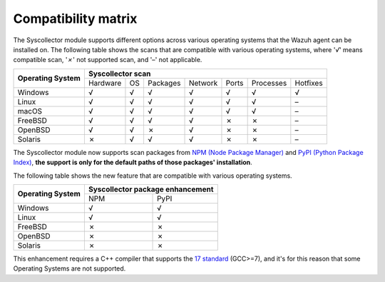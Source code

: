 .. Copyright (C) 2015, Wazuh, Inc.

.. meta::
  :description: The Compatibility matrix shows the scans that are compatible with various operating systems. Learn more about it in this section of the Wazuh documentation.

Compatibility matrix
====================

The Syscollector module supports different options across various operating systems that the Wazuh agent can be installed on. The following table shows the scans that are compatible with various operating systems, where '*√*' means compatible scan, '*✗*' not supported scan, and '*–*' not applicable.

+------------------------+----------------------------------------------------------------------------------+
|                        |                      **Syscollector scan**                                       |
+  **Operating System**  +-----------+-----------+-----------+----------+-----------+-----------+-----------+
|                        |  Hardware |    OS     |  Packages |  Network |   Ports   | Processes |  Hotfixes |
+------------------------+-----------+-----------+-----------+----------+-----------+-----------+-----------+
|    Windows             |     √     |     √     |     √     |     √    |     √     |     √     |     √     |
+------------------------+-----------+-----------+-----------+----------+-----------+-----------+-----------+
|    Linux               |     √     |     √     |     √     |     √    |     √     |     √     |     –     |
+------------------------+-----------+-----------+-----------+----------+-----------+-----------+-----------+
|    macOS               |     √     |     √     |     √     |     √    |     √     |     √     |     –     |
+------------------------+-----------+-----------+-----------+----------+-----------+-----------+-----------+
|    FreeBSD             |     √     |     √     |     √     |     √    |     ✗     |     ✗     |     –     |
+------------------------+-----------+-----------+-----------+----------+-----------+-----------+-----------+
|    OpenBSD             |     √     |     √     |     ✗     |     √    |     ✗     |     ✗     |     –     |
+------------------------+-----------+-----------+-----------+----------+-----------+-----------+-----------+
|    Solaris             |     ✗     |     √     |     √     |     √    |     ✗     |     ✗     |     –     |
+------------------------+-----------+-----------+-----------+----------+-----------+-----------+-----------+

.. versionadded:: 4.7.0

The Syscollector module now supports scan packages from `NPM (Node Package Manager)  <https://www.npmjs.com/>`_ and `PyPI (Python Package Index)  <https://www.npmjs.com/>`_, **the support is only for the default paths of those packages' installation**.

The following table shows the new feature that are compatible with various operating systems.

+------------------------+----------------------------------------+
|                        |  **Syscollector package enhancement**  |
+  **Operating System**  +----------------------+-----------------+
|                        |        NPM           |       PyPI      |
+------------------------+----------------------+-----------------+
|    Windows             |                  √   |        √        |
+------------------------+----------------------+-----------------+
|    Linux               |                  √   |        √        |
+------------------------+----------------------+-----------------+
|    FreeBSD             |                  ✗   |        ✗        |
+------------------------+----------------------+-----------------+
|    OpenBSD             |                  ✗   |        ✗        |
+------------------------+----------------------+-----------------+
|    Solaris             |                  ✗   |        ✗        |
+------------------------+----------------------+-----------------+

This enhancement requires a C++ compiler that supports the `17 standard <https://en.cppreference.com/w/cpp/compiler_support/17>`_ (GCC>=7), and it's for this reason that some Operating Systems are not supported.